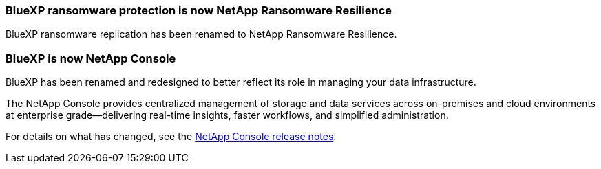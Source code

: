 === BlueXP ransomware protection is now NetApp Ransomware Resilience
 
BlueXP ransomware replication has been renamed to NetApp Ransomware Resilience. 

=== BlueXP is now NetApp Console
 
BlueXP has been renamed and redesigned to better reflect its role in managing your data infrastructure.  
 
The NetApp Console provides centralized management of storage and data services across on-premises and cloud environments at enterprise grade—delivering real-time insights, faster workflows, and simplified administration.
 
For details on what has changed, see the https://docs.netapp.com/us-en/bluexp-relnotes/index.html[NetApp Console release notes].
